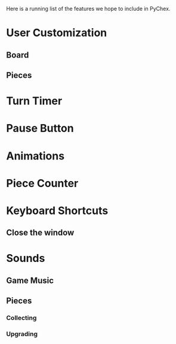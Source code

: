 Here is a running list of the features we hope to include in PyChex.

* User Customization
** Board
** Pieces
* Turn Timer
* Pause Button
* Animations
* Piece Counter
* Keyboard Shortcuts
** Close the window
* Sounds
** Game Music
** Pieces
*** Collecting
*** Upgrading
